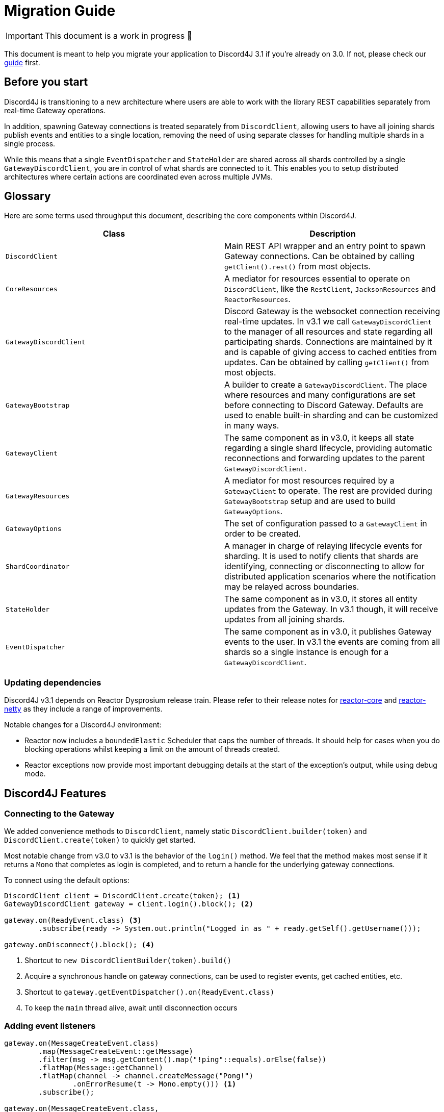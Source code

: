 = Migration Guide

IMPORTANT: This document is a work in progress 🚧 

This document is meant to help you migrate your application to Discord4J 3.1 if you're already on 3.0. If not, please check our link:Migration-Guide[guide] first.

== Before you start
Discord4J is transitioning to a new architecture where users are able to work with the library REST capabilities separately from real-time Gateway operations.

In addition, spawning Gateway connections is treated separately from `DiscordClient`, allowing users to have all joining shards publish events and entities to a single location, removing the need of using separate classes for handling multiple shards in a single process.

While this means that a single `EventDispatcher` and `StateHolder` are shared across all shards controlled by a single `GatewayDiscordClient`, you are in control of what shards are connected to it. This enables you to setup distributed architectures where certain actions are coordinated even across multiple JVMs.

== Glossary
Here are some terms used throughput this document, describing the core components within Discord4J.
|=======================
| Class | Description

| `DiscordClient` | Main REST API wrapper and an entry point to spawn Gateway connections. Can be obtained by calling `getClient().rest()` from most objects.
| `CoreResources` | A mediator for resources essential to operate on `DiscordClient`, like the `RestClient`, `JacksonResources` and `ReactorResources`.
| `GatewayDiscordClient`  | Discord Gateway is the websocket connection receiving real-time updates. In v3.1 we call `GatewayDiscordClient` to the manager of all resources and state regarding all participating shards. Connections are maintained by it and is capable of giving access to cached entities from updates. Can be obtained by calling `getClient()` from most objects.
| `GatewayBootstrap` | A builder to create a `GatewayDiscordClient`. The place where resources and many configurations are set before connecting to Discord Gateway. Defaults are used to enable built-in sharding and can be customized in many ways.
| `GatewayClient` | The same component as in v3.0, it keeps all state regarding a single shard lifecycle, providing automatic reconnections and forwarding updates to the parent `GatewayDiscordClient`.
| `GatewayResources` | A mediator for most resources required by a `GatewayClient` to operate. The rest are provided during `GatewayBootstrap` setup and are used to build `GatewayOptions`.
| `GatewayOptions` | The set of configuration passed to a `GatewayClient` in order to be created.
| `ShardCoordinator` | A manager in charge of relaying lifecycle events for sharding. It is used to notify clients that shards are identifying, connecting or disconnecting to allow for distributed application scenarios where the notification may be relayed across boundaries.
| `StateHolder` | The same component as in v3.0, it stores all entity updates from the Gateway. In v3.1 though, it will receive updates from all joining shards.
| `EventDispatcher` | The same component as in v3.0, it publishes Gateway events to the user. In v3.1 the events are coming from all shards so a single instance is enough for a `GatewayDiscordClient`.
|=======================

=== Updating dependencies
Discord4J v3.1 depends on Reactor Dysprosium release train. Please refer to their release notes for https://github.com/reactor/reactor-core/releases/tag/v3.3.0.RELEASE[reactor-core] and https://github.com/reactor/reactor-netty/releases/tag/v0.9.0.RELEASE[reactor-netty] as they include a range of improvements.

Notable changes for a Discord4J environment:

- Reactor now includes a `boundedElastic` Scheduler that caps the number of threads. It should help for cases when you do blocking operations whilst keeping a limit on the amount of threads created.
- Reactor exceptions now provide most important debugging details at the start of the exception's output, while using debug mode.

== Discord4J Features

=== Connecting to the Gateway
We added convenience methods to `DiscordClient`, namely static `DiscordClient.builder(token)` and `DiscordClient.create(token)` to quickly get started.

Most notable change from v3.0 to v3.1 is the behavior of the `login()` method. We feel that the method makes most sense if it returns a `Mono` that completes as login is completed, and to return a handle for the underlying gateway connections.

To connect using the default options:
====
[source,java]
----
DiscordClient client = DiscordClient.create(token); <1>
GatewayDiscordClient gateway = client.login().block(); <2>

gateway.on(ReadyEvent.class) <3>
        .subscribe(ready -> System.out.println("Logged in as " + ready.getSelf().getUsername()));

gateway.onDisconnect().block(); <4>
----
<1> Shortcut to `new DiscordClientBuilder(token).build()`
<2> Acquire a synchronous handle on gateway connections, can be used to register events, get cached entities, etc.
<3> Shortcut to `gateway.getEventDispatcher().on(ReadyEvent.class)`
<4> To keep the `main` thread alive, await until disconnection occurs
====

=== Adding event listeners
====
[source,java]
----
gateway.on(MessageCreateEvent.class)
        .map(MessageCreateEvent::getMessage)
        .filter(msg -> msg.getContent().map("!ping"::equals).orElse(false))
        .flatMap(Message::getChannel)
        .flatMap(channel -> channel.createMessage("Pong!")
                .onErrorResume(t -> Mono.empty())) <1>
        .subscribe();

gateway.on(MessageCreateEvent.class,
        event -> Mono.just(event.getMessage())
                .filter(message -> message.getContent().map("!ping"::equals).orElse(false))
                .flatMap(Message::getChannel)
                .flatMap(channel -> channel.createMessage("Pong!")))
        .subscribe(); <2>

----
<1> Needs error handling code along the chain
<2> Error handling provided for you within the `event -> { ... }` block
====

=== Configuring initial presence (bot status)

=== Requesting cached and REST entities
Starting from v3.1, Discord4J allows you to access **REST entities**, which encapsulate a given Discord entity in terms of their identifiers, without querying the REST API until you require access to the data they represent. This is express across two kinds of classes:

- `RestEntity` provides a way to query the REST API for an specific entity.
- `EntityData` represents the JSON response from the REST API, it is obtained from `getData()` method in a given `RestEntity`.

To retrieve these objects you should call methods in `DiscordClient`, obtained from calling `getClient().rest()` from most library objects, like `Event` and `Entity` instances.

=== Customizing resources

==== Default options in `DiscordClientBuilder`
|=======================
| Option | Default provided

| `ReactorResources` | Default HttpClient using the default Reactor Netty options and a default Scheduler for timed tasks
| `JacksonResources` | Jackson 2.10 ObjectMapper configured specifically for Discord4J
| `RouterFactory` | Factory to coordinate REST API requests across monolithic and distributed clients
| `RouterOptions` | Default options for a `RouterFactory` regarding Scheduler
|=======================

== List of changes

=== Additions
- [core] `ReactorResources` to group `HttpClient` and `Scheduler` setup
- [core] `CoreResources` to group all resources used by `DiscordClient`
- [build] rsocket to test dependency (`RSocketShardCoordinator`)

=== API changes in `discord4j-core`
- `JacksonResourceProvider` -> `JacksonResources`
- Remove `ClientConfig`. No current direct replacement
- Remove `DiscordClient#getServiceMediator`. You can access `DiscordClient`-specific resources through `#getCoreResources`
- Calling `getClient()` now returns `GatewayDiscordClient` to obtain cached entities
- REST only `DiscordClient` is returned from `getClient().rest()`
- `DiscordClient` signature changes due to new model:
** Signature change: `getChannelById` now returns `RestChannel` instead of `Mono<Channel>`
** Signature change: `getMemberById` now returns `RestMember` instead of `Mono<Member>`
** Signature change: `getMessageById` now returns `RestMessage` instead of `Mono<Message>`
** Signature change: `getRoleById` now returns `RestRole` instead of `Mono<Role>`
** Signature change: `getUserById` now returns `RestUser` instead of `Mono<User>`
** Signature change: `getWebhookById` now returns `RestWebhook` instead of `Mono<Webhook>`
** Signature change: `getApplicationInfo` now returns `Mono<ApplicationInfoData>` instead of `Mono<ApplicationInfo>`
** Signature change: `getGuilds` now returns `Flux<UserGuildData>` instead of `Flux<Guild>`
** Signature change: `getRegions` now returns `Flux<RegionData>` instead of `Flux<Region>`
** Signature change: `getSelf` now returns `Mono<UserData>` instead of `Mono<User>`
** Signature change: `createGuild` now returns `Mono<GuildData>` instead of `Mono<Guild>`
** Signature change: `getInvite` now returns `Mono<InviteData>` instead of `Mono<Invite>`
** Signature change: `edit` now returns `Mono<UserData>` instead of `Mono<User>`
- Remove `DiscordClient#getEventDispatcher`. Now available through `GatewayDiscordClient`
- *Behavior change*: a single `EventDispatcher` publishes events from all shards connected during `login()` call
- `DiscordClient#login` now returns `Mono<Gateway>` instead of `Mono<Void>`, see behavior change
- Behavior change: `DiscordClient#login` completes when all shards have connected instead of completing when a shard disconnects
- Many methods removed from `DiscordClientBuilder`
- `setJacksonResourceProvider` -> `setJacksonResources`
